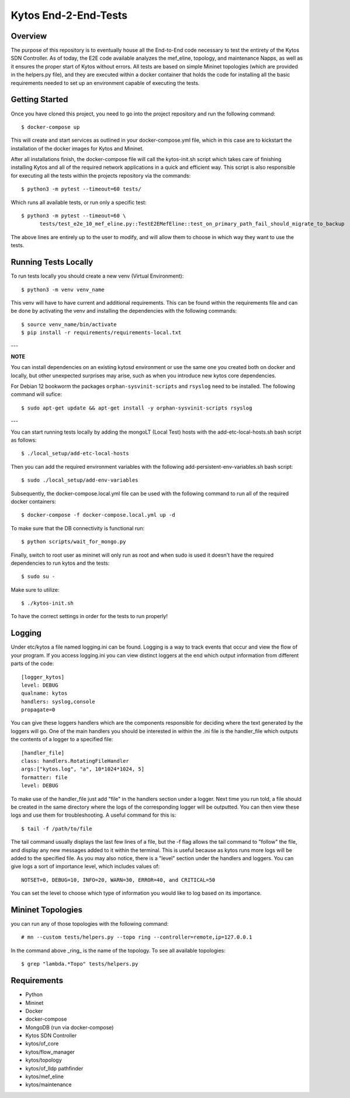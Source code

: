 *****
Kytos End-2-End-Tests
*****

Overview
########

The purpose of this repository is to eventually house all the End-to-End code necessary to test the entirety of the Kytos SDN Controller.
As of today, the E2E code available analyzes the mef_eline, topology, and maintenance Napps, as well as it ensures the proper start of Kytos without errors.
All tests are based on simple Mininet topologies (which are provided in the helpers.py file), and they are executed within a docker container that holds the 
code for installing all the basic requirements needed to set up an environment capable of executing the tests.

Getting Started
###############

Once you have cloned this project, you need to go into the project repository and run the following command::

  $ docker-compose up

This will create and start services as outlined in your docker-compose.yml file, which in this case are to kickstart the installation of the docker images 
for Kytos and Mininet.

After all installations finish, the docker-compose file will call the kytos-init.sh script which takes care of finishing installing Kytos and all of the required 
network applications in a quick and efficient way. This script is also responsible for executing all the tests within the projects repository via the commands::

  $ python3 -m pytest --timeout=60 tests/

Which runs all available tests, or run only a specific test::

  $ python3 -m pytest --timeout=60 \
        tests/test_e2e_10_mef_eline.py::TestE2EMefEline::test_on_primary_path_fail_should_migrate_to_backup

The above lines are entirely up to the user to modify, and will allow them to choose in which way they want to use the tests.

Running Tests Locally
#####################

To run tests locally you should create a new venv (Virtual Environment)::

  $ python3 -m venv venv_name

This venv will have to have current and additional requirements. This can be found within the requirements file
and can be done by activating the venv and installing the dependencies with the following commands::

  $ source venv_name/bin/activate
  $ pip install -r requirements/requirements-local.txt
  
---

**NOTE**

You can install dependencies on an existing kytosd environment or use the same one you created both on docker and
locally, but other unexpected surprises may arise, such as when you introduce new kytos core dependencies.

For Debian 12 bookworm the packages ``orphan-sysvinit-scripts`` and ``rsyslog`` need to be installed. The following 
command will sufice::

  $ sudo apt-get update && apt-get install -y orphan-sysvinit-scripts rsyslog

---

You can start running tests locally by adding the mongoLT (Local Test) hosts with the add-etc-local-hosts.sh bash script as follows::

  $ ./local_setup/add-etc-local-hosts
  
Then you can add the required environment variables with the following add-persistent-env-variables.sh bash script::

  $ sudo ./local_setup/add-env-variables

Subsequently, the docker-compose.local.yml file can be used with the following command to run all of the required docker containers::

  $ docker-compose -f docker-compose.local.yml up -d

To make sure that the DB connectivity is functional run::

  $ python scripts/wait_for_mongo.py

Finally, switch to root user as mininet will only run as root and when sudo is used it doesn't have the required dependencies to run kytos and the tests::

  $ sudo su -

Make sure to utilize::

  $ ./kytos-init.sh

To have the correct settings in order for the tests to run properly!

Logging
#####################

Under etc/kytos a file named logging.ini can be found. Logging is a way to track events that occur and view the flow of your program. 
If you access logging.ini you can view distinct loggers at the end which output information from different parts of the code::

  [logger_kytos]
  level: DEBUG
  qualname: kytos
  handlers: syslog,console
  propagate=0

You can give these loggers handlers which are the components responsible for deciding where the text generated by the loggers will go.
One of the main handlers you should be interested in within the .ini file is the handler_file which outputs the contents of a logger to a specified file::

  [handler_file]
  class: handlers.RotatingFileHandler
  args:["kytos.log", "a", 10*1024*1024, 5]
  formatter: file
  level: DEBUG

To make use of the handler_file just add "file" in the handlers section under a logger.
Next time you run told, a file should be created in the same directory where the logs of the corresponding logger will be outputted.
You can then view these logs and use them for troubleshooting.
A useful command for this is::
  
   $ tail -f /path/to/file

The tail command usually displays the last few lines of a file, but the -f flag allows the tail command to "follow" the file, and display any new
messages added to it within the terminal. This is useful because as kytos runs more logs will be added to the specified file.
As you may also notice, there is a "level" section under the handlers and loggers. You can give logs a sort of importance level, which includes values of::

  NOTSET=0, DEBUG=10, INFO=20, WARN=30, ERROR=40, and CRITICAL=50

You can set the level to choose which type of information you would like to log based on its importance.

Mininet Topologies
##################

.. image:: images/ Mininet-Topologies.png

you can run any of those topologies with the following command::

  # mn --custom tests/helpers.py --topo ring --controller=remote,ip=127.0.0.1

In the command above _ring_ is the name of the topology. To see all available topologies::

  $ grep "lambda.*Topo" tests/helpers.py

Requirements
############
* Python
* Mininet
* Docker
* docker-compose
* MongoDB (run via docker-compose)
* Kytos SDN Controller
* kytos/of_core 
* kytos/flow_manager 
* kytos/topology 
* kytos/of_lldp pathfinder 
* kytos/mef_eline 
* kytos/maintenance

